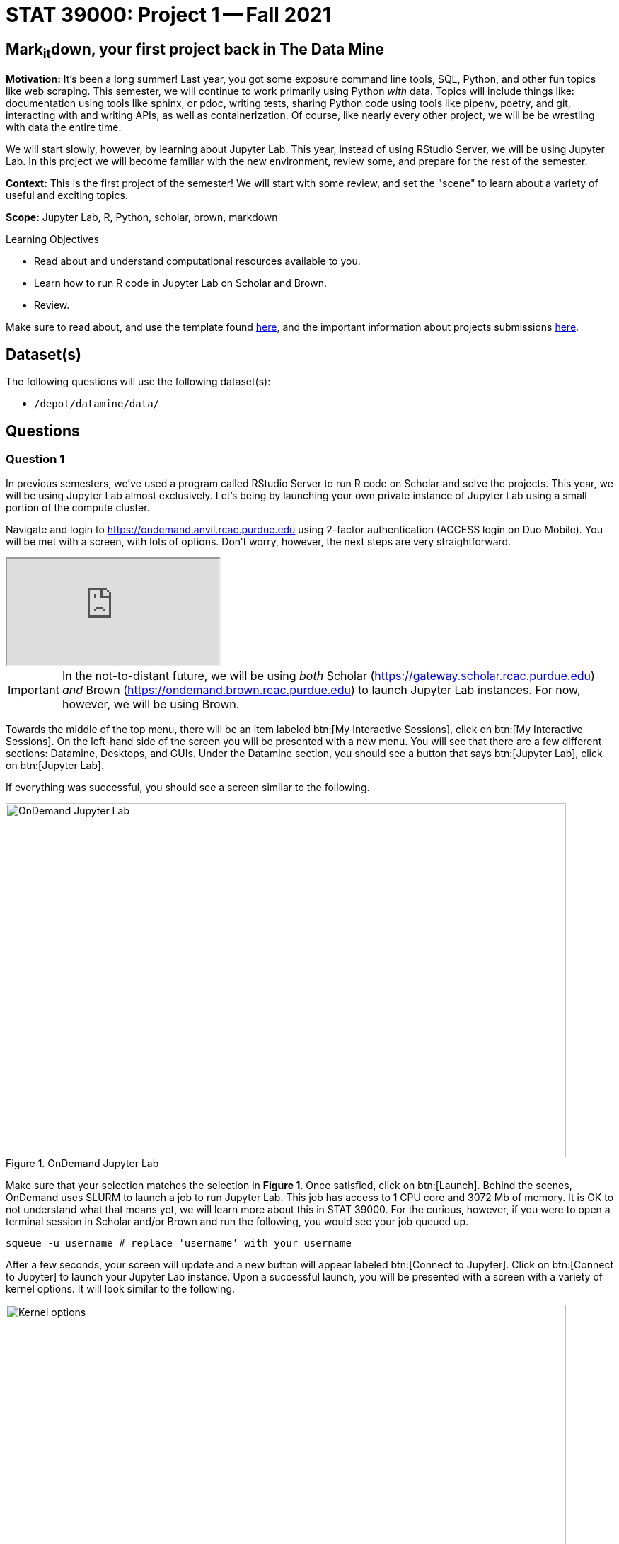 = STAT 39000: Project 1 -- Fall 2021

== Mark~it~down, your first project back in The Data Mine

**Motivation:** It's been a long summer! Last year, you got some exposure command line tools, SQL, Python, and other fun topics like web scraping. This semester, we will continue to work primarily using Python _with_ data. Topics will include things like: documentation using tools like sphinx, or pdoc, writing tests, sharing Python code using tools like pipenv, poetry, and git, interacting with and writing APIs, as well as containerization. Of course, like nearly every other project, we will be be wrestling with data the entire time.

We will start slowly, however, by learning about Jupyter Lab. This year, instead of using RStudio Server, we will be using Jupyter Lab. In this project we will become familiar with the new environment, review some, and prepare for the rest of the semester.

**Context:** This is the first project of the semester! We will start with some review, and set the "scene" to learn about a variety of useful and exciting topics.

**Scope:** Jupyter Lab, R, Python, scholar, brown, markdown

.Learning Objectives
****
- Read about and understand computational resources available to you.
- Learn how to run R code in Jupyter Lab on Scholar and Brown.
- Review.
****

Make sure to read about, and use the template found xref:templates.adoc[here], and the important information about projects submissions xref:submissions.adoc[here].

== Dataset(s)

The following questions will use the following dataset(s):

- `/depot/datamine/data/`

== Questions

=== Question 1

In previous semesters, we've used a program called RStudio Server to run R code on Scholar and solve the projects. This year, we will be using Jupyter Lab almost exclusively. Let's being by launching your own private instance of Jupyter Lab using a small portion of the compute cluster.

Navigate and login to https://ondemand.anvil.rcac.purdue.edu using 2-factor authentication (ACCESS login on Duo Mobile). You will be met with a screen, with lots of options. Don't worry, however, the next steps are very straightforward.

++++
<iframe class="video" src="https://cdnapisec.kaltura.com/html5/html5lib/v2.79.1/mwEmbedFrame.php/p/983291/uiconf_id/29134031/entry_id/1_dv46pmsw?wid=_983291"></iframe>
++++

[IMPORTANT]
====
In the not-to-distant future, we will be using _both_ Scholar (https://gateway.scholar.rcac.purdue.edu) _and_ Brown (https://ondemand.brown.rcac.purdue.edu) to launch Jupyter Lab instances. For now, however, we will be using Brown.
====

Towards the middle of the top menu, there will be an item labeled btn:[My Interactive Sessions], click on btn:[My Interactive Sessions]. On the left-hand side of the screen you will be presented with a new menu. You will see that there are a few different sections: Datamine, Desktops, and GUIs. Under the Datamine section, you should see a button that says btn:[Jupyter Lab], click on btn:[Jupyter Lab].

If everything was successful, you should see a screen similar to the following.

image::figure01.webp[OnDemand Jupyter Lab, width=792, height=500, loading=lazy, title="OnDemand Jupyter Lab"]

Make sure that your selection matches the selection in **Figure 1**. Once satisfied, click on btn:[Launch]. Behind the scenes, OnDemand uses SLURM to launch a job to run Jupyter Lab. This job has access to 1 CPU core and 3072 Mb of memory. It is OK to not understand what that means yet, we will learn more about this in STAT 39000. For the curious, however, if you were to open a terminal session in Scholar and/or Brown and run the following, you would see your job queued up.

[source,bash]
----
squeue -u username # replace 'username' with your username
----

After a few seconds, your screen will update and a new button will appear labeled btn:[Connect to Jupyter]. Click on btn:[Connect to Jupyter] to launch your Jupyter Lab instance. Upon a successful launch, you will be presented with a screen with a variety of kernel options. It will look similar to the following.

image::figure02.webp[Kernel options, width=792, height=500, loading=lazy, title="Kernel options"]

There are 2 primary options that you will need to know about.

f2021-s2022::
The course kernel where Python code is run without any extra work, and you have the ability to run R code or SQL queries in the same environment.

[TIP]
====
To learn more about how to run R code or SQL queries using this kernel, see https://the-examples-book.com/book/projects/templates[our template page].
====

f2021-s2022-r::
An alternative, native R kernel that you can use for projects with _just_ R code. When using this environment, you will not need to prepend `%%R` to the top of each code cell.

For now, let's focus on the f2021-s2022 kernel. Click on btn:[f2021-s2022], and a fresh notebook will be created for you. 

Test it out! Run the following code in a new cell. This code runs the `hostname` command and will reveal which node your Jupyter Lab instance is running on. What is the name of the node you are running on?

[source,python]
----
import socket
print(socket.gethostname())
----

[TIP]
====
To run the code in a code cell, you can either press kbd:[Ctrl+Enter] on your keyboard or click the small "Play" button in the notebook menu.
====

.Items to submit
====
- Code used to solve this problem in a "code" cell.
- Output from running the code (the name of the node you are running on).
====

=== Question 2

This year, the first step to starting any project should be to download and/or copy https://the-examples-book.com/book/projects/_attachments/project_template.ipynb[our project template] (which can also be found on Scholar and Brown at `/depot/datamine/apps/templates/project_template.ipynb`). 

++++
<iframe class="video" src="https://cdnapisec.kaltura.com/html5/html5lib/v2.79.1/mwEmbedFrame.php/p/983291/uiconf_id/29134031/entry_id/1_5msf7x1z?wid=_983291"></iframe>
++++

Open the project template and save it into your home directory, in a new notebook named `firstname-lastname-project01.ipynb`. 

There are 2 main types of cells in a notebook: code cells (which contain code which you can run), and markdown cells (which contain markdown text which you can render into nicely formatted text). How many cells of each type are there in this template by default?

Fill out the project template, replacing the default text with your own information, and transferring all work you've done up until this point into your new notebook. If a category is not applicable to you (for example, if you did _not_ work on this project with someone else), put N/A. 

.Items to submit
====
- How many of each types of cells are there in the default template?
====

=== Question 3

Last year, while using RStudio, you probably gained a certain amount of experience using RMarkdown -- a flavor of Markdown that allows you to embed and run code in Markdown. Jupyter Lab, while very different in many ways, still uses Markdown to add formatted text to a given notebook. It is well worth the small time investment to learn how to use Markdown, and create a neat and reproducible document.

++++
<iframe class="video" src="https://cdnapisec.kaltura.com/html5/html5lib/v2.79.1/mwEmbedFrame.php/p/983291/uiconf_id/29134031/entry_id/1_r607ju5b?wid=_983291"></iframe>
++++

Create a Markdown cell in your notebook. Create both an _ordered_ and _unordered_ list. Create an unordered list with 3 of your favorite academic interests (some examples could include: machine learning, operating systems, forensic accounting, etc.). Create another _ordered_ list that ranks your academic interests in order of most-interested to least-interested. To practice markdown, **embolden** at least 1 item in you list, _italicize_ at least 1 item in your list, and make at least 1 item in your list formatted like `code`.

[TIP]
====
You can quickly get started with Markdown using this cheat sheet: https://www.markdownguide.org/cheat-sheet/
====

[TIP]
====
Don't forget to "run" your markdown cells by clicking the small "Play" button in the notebook menu. Running a markdown cell will render the text in the cell with all of the formatting you specified. Your unordered lists will be bulleted and your ordered lists will be numbered. 
====

[TIP]
====
If you are having trouble changing a cell due to the drop down menu behaving oddly, try changing browsers to Chrome or Safari. If you are a big Firefox fan, and don't want to do that, feel free to use the `%%markdown` magic to create a markdown cell without _really_ creating a markdown cell. Any cell that starts with `%%markdown` in the first line will generate markdown when run.
====

.Items to submit
====
- Code used to solve this problem.
- Output from running the code.
====

=== Question 4

Browse https://www.linkedin.com and read some profiles. Pay special attention to accounts with an "About" section. Write your own personal "About" section using Markdown in a new Markdown cell. Include the following (at a minimum):

- A header for this section (your choice of size) that says "About". 
+
[TIP]
====
A Markdown header is a line of text at the top of a Markdown cell that begins with one or more `#`. 
====
+
- The text of your personal "About" section that you would feel comfortable uploading to LinkedIn. 
- In the about section, _for the sake of learning markdown_, include at least 1 link using Markdown's link syntax.

.Items to submit
====
- Code used to solve this problem.
- Output from running the code.
====

=== Question 5

Read xref:templates.adoc[the templates page] and learn how to run snippets of code in Jupyter Lab _other than_ Python. Run at least 1 example of Python, R, SQL, and bash. For SQL and bash, you can use the following snippets of code to make sure things are working properly.

++++
<iframe class="video" src="https://cdnapisec.kaltura.com/html5/html5lib/v2.79.1/mwEmbedFrame.php/p/983291/uiconf_id/29134031/entry_id/1_crus3z0q?wid=_983291"></iframe>
++++

[source, sql]
----
-- Use the following sqlite database: /depot/datamine/data/movies_and_tv/imdb.db
SELECT * FROM titles LIMIT 5;
----

[source,bash]
----
ls -la /depot/datamine/data/movies_and_tv/
----

For your R and Python code, use this as an opportunity to review your skills. For each language, choose at least 1 dataset from `/depot/datamine/data`, and analyze it. Both solutions should include at least 1 custom function, and at least 1 graphic output. Make sure your code is complete, and well-commented. Include a markdown cell with your short analysis, for each language. 

[TIP]
====
You could answer _any_ question you have about your dataset you want. This is an open question, just make sure you put in a good amount of effort. Low/no-effort solutions will not receive full credit.
====

[IMPORTANT]
====
Once done, submit your projects just like last year. See the xref:submissions.adoc[submissions page] for more details.
====

.Items to submit
====
- Code used to solve this problem.
- Output from running the code.
- 1-2 sentence analysis for each of your R and Python code examples.
====

[WARNING]
====
_Please_ make sure to double check that your submission is complete, and contains all of your code and output before submitting. If you are on a spotty internet connection, it is recommended to download your submission after submitting it to make sure what you _think_ you submitted, was what you _actually_ submitted.
====